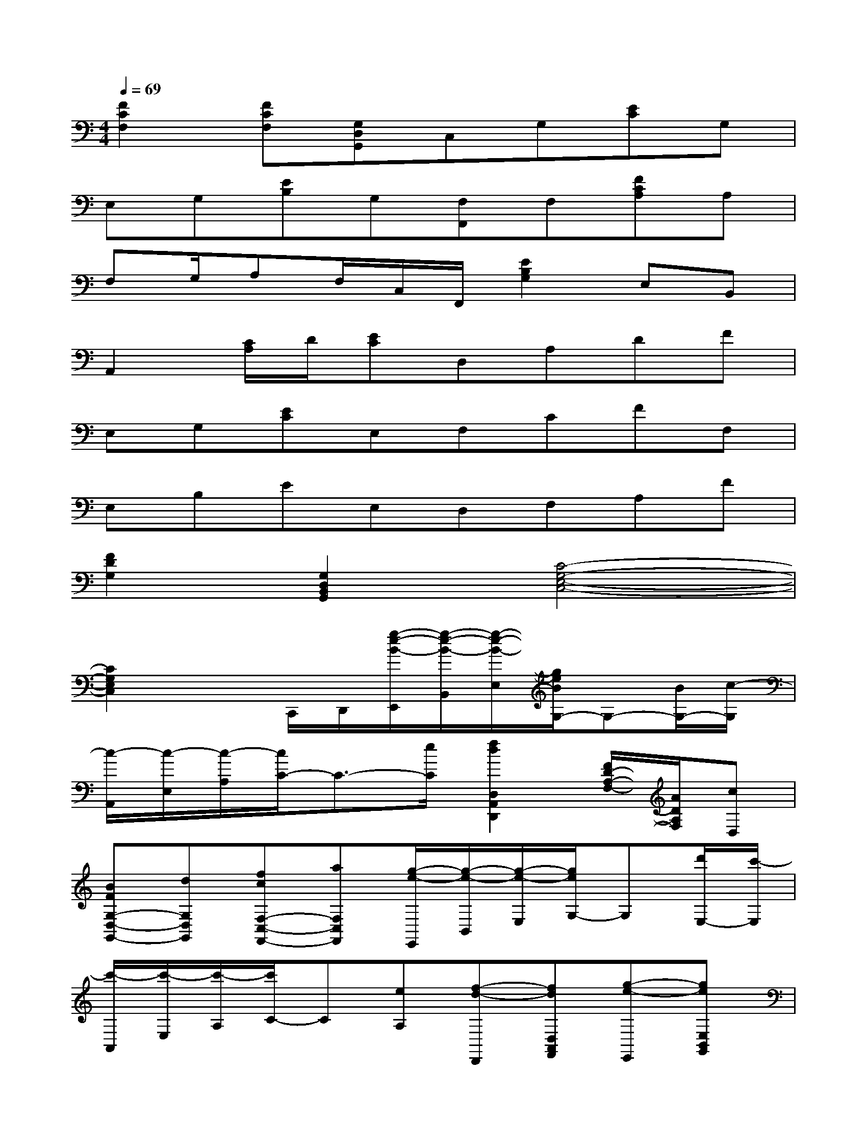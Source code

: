 X:1
T:
M:4/4
L:1/8
Q:1/4=69
K:C%0sharps
V:1
[F2C2F,2][FCF,][G,D,G,,]C,G,[EC]G,|
E,G,[EB,]G,[F,F,,]F,[FCA,]A,|
F,G,/2A,F,/2C,/2F,,/2[E2B,2G,2]E,B,,|
A,,2[C/2A,/2]D/2[EC]D,A,DF|
E,G,[EC]E,F,CFF,|
E,B,EE,D,F,A,F|
[F2D2G,2][G,2D,2B,,2G,,2][C4-G,4-E,4-C,4-]|
[C2G,2E,2C,2]xC,,/2D,,/2[g/2-e/2-B/2-E,,/2][g/2-e/2-B/2-B,,/2][g/2-e/2-B/2-E,/2][g/2e/2B/2G,/2-]G,-[B/2G,/2-][c/2-G,/2]|
[c/2-A,,/2][c/2-E,/2][c/2-A,/2][c/2C/2-]C3/2-[e/2C/2][f2d2D,2A,,2D,,2][F/2D/2-A,/2-F,/2-][A/2D/2A,/2F,/2][cD,]|
[BFG,-D,-G,,-][dG,D,G,,][fcF,-C,-F,,-][aF,C,F,,][g/2-e/2-E,,/2][g/2-e/2-B,,/2][g/2-e/2-E,/2][g/2e/2G,/2-]G,[d'/2E,/2-][c'/2-E,/2]|
[c'/2-A,,/2][c'/2-E,/2][c'/2-A,/2][c'/2C/2-]C[eA,][f-d-D,,][fdD,A,,F,,][g-e-E,,][geE,B,,G,,]|
[a2f2F,2C,2A,,2F,,2][c'2g2G,2E,2C,2G,,2]C,,[e/2G,,/2-][d/2G,,/2][eE,][d/2G,,/2-][e/2-G,,/2]|
[eE,,][gB,,][eG,][dB,,][dA,,][c/2E,/2-][c/2-E,/2][c-C][c-A,,]|
[c-G,,][cE,][d'/2A,/2-][e'/2A,/2][c'/2G,,/2-][g/2-G,,/2][g-F,,][g/2-f/2C,/2-][g/2-e/2C,/2][g-f-A,][g/2-f/2C,/2-][c'/2g/2-C,/2]|
[bg-G,,][c'/2g/2-D,/2-][b/2-g/2-D,/2][bg-B,][agG,,][g-E,,][g-B,,][bg-G,][d'gE,,]|
[c'-A,,][c'E,][EC][GA,,][c-F,,][a/2c/2-C,/2-][f/2c/2-C,/2][ac-A,][e'/2c/2-F,,/2-][d'/2-c/2-F,,/2]